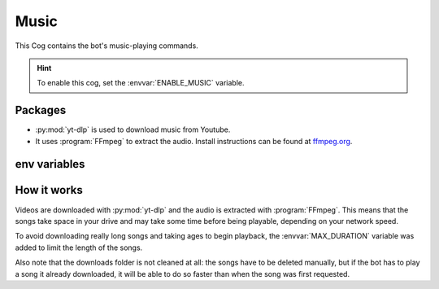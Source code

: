 Music
=====

This Cog contains the bot's music-playing commands.

.. hint::
   To enable this cog, set the :envvar:`ENABLE_MUSIC` variable.

Packages
--------

-  :py:mod:`yt-dlp` is used to download music from Youtube.

-  It uses :program:`FFmpeg` to extract the audio.
   Install instructions can be found at `ffmpeg.org <https://www.ffmpeg.org/>`__.

.. versionadded:: 1.1.0
   The :py:mod:`yt-dlp` package.

.. deprecated:: 1.1.0
   The use of the :py:mod:`youtube-dl` package in this bot is deprecated.
   Backwards compatibility is maintained but installing :py:mod:`yt-dlp` is recommended.

.. versionchanged:: 3.0.0
   The :py:mod:`youtube-dl` package is no longer used, please install :py:mod:`yt-dlp` instead.

env variables
-------------

.. csv-table::
   :file: music-vars.csv
   :header-rows: 1
   :delim: ,

.. versionadded:: 3.0.0
   ``config.py`` creates the :envvar:`MUSIC_DIR` directory.

How it works
------------

Videos are downloaded with :py:mod:`yt-dlp` and the audio is extracted with :program:`FFmpeg`.
This means that the songs take space in your drive and may take some time before being playable,
depending on your network speed.

To avoid downloading really long songs and taking ages to begin playback,
the :envvar:`MAX_DURATION` variable was added to limit the length of the songs.

Also note that the downloads folder is not cleaned at all:
the songs have to be deleted manually, but if the bot has to play a song it already downloaded,
it will be able to do so faster than when the song was first requested.
